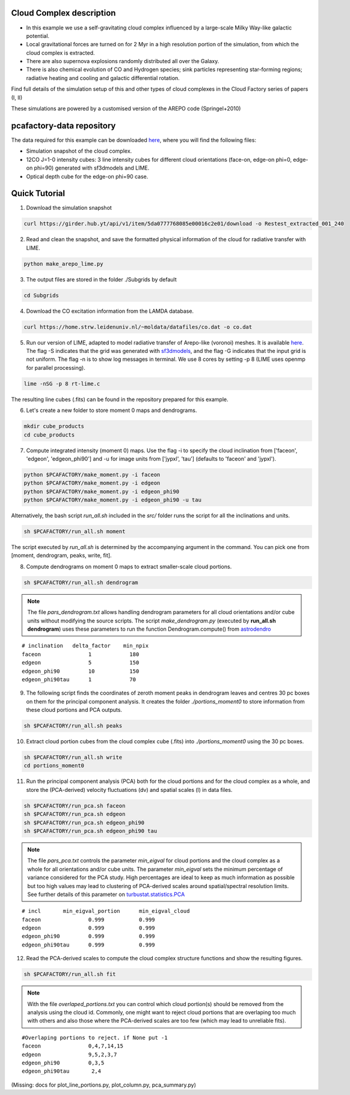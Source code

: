 
Cloud Complex description
-------------------------

* In this example we use a self-gravitating cloud complex influenced by a large-scale Milky Way-like galactic potential.
* Local gravitational forces are turned on for 2 Myr in a high resolution portion of the simulation, from which the cloud complex is extracted. 
* There are also supernova explosions randomly distributed all over the Galaxy.
* There is also chemical evolution of CO and Hydrogen species; sink particles representing star-forming regions; radiative heating and cooling and galactic differential rotation.

Find full details of the simulation setup of this and other types of cloud complexes in the Cloud Factory series of papers (I, II)

These simulations are powered by a customised version of the AREPO code (Springel+2010)

pcafactory-data repository
--------------------------

The data required for this example can be downloaded `here <https://girder.hub.yt/#user/5da06b5868085e00016c2dee/folder/5da06ef668085e00016c2df3>`_,
where you will find the following files:
 
* Simulation snapshot of the cloud complex.
* 12CO J=1-0 intensity cubes: 3 line intensity cubes for different cloud orientations (face-on, edge-on phi=0, edge-on phi=90) generated with sf3dmodels and LIME.
* Optical depth cube for the edge-on phi=90 case.

Quick Tutorial
--------------

1. Download the simulation snapshot 
   
.. code-block:: bash

   curl https://girder.hub.yt/api/v1/item/5da0777768085e00016c2e01/download -o Restest_extracted_001_240

2. Read and clean the snapshot, and save the formatted physical information of the cloud for radiative transfer with LIME.

.. code-block:: bash
      
   python make_arepo_lime.py

.. image:: https://github.com/andizq/andizq.github.io/blob/master/pcafactory-data/examples-data/cldB_cloudfactory/cellsize_numdens-AREPOgrid.png?raw=true
   :width: 30%

.. image:: https://github.com/andizq/andizq.github.io/blob/master/pcafactory-data/examples-data/cldB_cloudfactory/3Dpoints_snap.png?raw=true
   :width: 30%

3. The output files are stored in the folder ./Subgrids by default

.. code-block:: bash
   
   cd Subgrids

4. Download the CO excitation information from the LAMDA database. 

.. code-block:: bash
   
   curl https://home.strw.leidenuniv.nl/~moldata/datafiles/co.dat -o co.dat 

5. Run our version of LIME, adapted to model radiative transfer of Arepo-like (voronoi) meshes. It is available `here <https://github.com/andizq/star-forming-regions>`_. The flag -S indicates that the grid was generated with `sf3dmodels <https://github.com/andizq/star-forming-regions>`_, and the flag -G indicates that the input grid is not uniform. The flag -n is to show log messages in terminal. We use 8 cores by setting -p 8 (LIME uses openmp for parallel processing). 

.. code-block:: bash

   lime -nSG -p 8 rt-lime.c 

The resulting line cubes (.fits) can be found in the repository prepared for this example.

6. Let's create a new folder to store moment 0 maps and dendrograms.

.. code-block:: bash

   mkdir cube_products
   cd cube_products
   
7. Compute integrated intensity (moment 0) maps. Use the flag -i to specify the cloud inclination from ['faceon', 'edgeon', 'edgeon_phi90'] and -u for image units from ['jypxl', 'tau'] (defaults to 'faceon' and 'jypxl').

.. code-block:: bash

   python $PCAFACTORY/make_moment.py -i faceon
   python $PCAFACTORY/make_moment.py -i edgeon 
   python $PCAFACTORY/make_moment.py -i edgeon_phi90
   python $PCAFACTORY/make_moment.py -i edgeon_phi90 -u tau

Alternatively, the bash script *run_all.sh* included in the *src/* folder runs the script for all the inclinations and units.

.. code-block:: bash
   
   sh $PCAFACTORY/run_all.sh moment

The script executed by *run_all.sh* is determined by the accompanying argument in the command. You can pick one from [moment, dendrogram, peaks, write, fit].  

8. Compute dendrograms on moment 0 maps to extract smaller-scale cloud portions.

.. code-block:: bash

   sh $PCAFACTORY/run_all.sh dendrogram

.. image:: https://github.com/andizq/andizq.github.io/blob/master/pcafactory-data/examples-data/cldB_cloudfactory/img_moment0dendro_jypxl_faceon.png?raw=true

.. note::

   The file *pars_dendrogram.txt* allows handling dendrogram parameters for all cloud orientations and/or cube units without modifying the source scripts. 
   The script *make_dendrogram.py* (executed by **run_all.sh dendrogram**) uses these parameters to run the function Dendrogram.compute() from `astrodendro <https://dendrograms.readthedocs.io>`_   
:: 

   # inclination   delta_factor    min_npix 
   faceon		1	     180
   edgeon		5	     150
   edgeon_phi90		10	     150
   edgeon_phi90tau	1	     70


9. The following script finds the coordinates of zeroth moment peaks in dendrogram leaves and centres 30 pc boxes on them for the principal component analysis. It creates the folder *./portions_moment0* to store information from these cloud portions and PCA outputs.

.. code-block:: bash

   sh $PCAFACTORY/run_all.sh peaks

.. image:: https://github.com/andizq/andizq.github.io/blob/master/pcafactory-data/examples-data/cldB_cloudfactory/img_moment0_jypxl_faceon.png?raw=true


10. Extract cloud portion cubes from the cloud complex cube (.fits) into *./portions_moment0* using the 30 pc boxes.

.. code-block:: bash

   sh $PCAFACTORY/run_all.sh write
   cd portions_moment0

11. Run the principal component analysis (PCA) both for the cloud portions and for the cloud complex as a whole, and store the (PCA-derived) velocity fluctuations (dv) and spatial scales (l) in data files.

.. code-block:: bash

   sh $PCAFACTORY/run_pca.sh faceon
   sh $PCAFACTORY/run_pca.sh edgeon
   sh $PCAFACTORY/run_pca.sh edgeon_phi90
   sh $PCAFACTORY/run_pca.sh edgeon_phi90 tau

.. note::
   The file *pars_pca.txt* controls the parameter *min_eigval* for cloud portions and the cloud complex as a whole for all orientations and/or cube units. The parameter *min_eigval* sets the minimum percentage of variance considered for the PCA study. High percentages are ideal to keep as much information as possible but too high values may lead to clustering of PCA-derived scales around spatial/spectral resolution limits. See further details of this parameter on `turbustat.statistics.PCA <https://turbustat.readthedocs.io/en/latest/api/turbustat.statistics.PCA.html#turbustat.statistics.PCA.compute_pca>`_
  
::

   # incl	min_eigval_portion	min_eigval_cloud
   faceon		0.999		0.999
   edgeon		0.999		0.999
   edgeon_phi90		0.999		0.999
   edgeon_phi90tau 	0.999		0.999


12. Read the PCA-derived scales to compute the cloud complex structure functions and show the resulting figures.

.. code-block:: bash

   sh $PCAFACTORY/run_all.sh fit

.. image:: https://github.com/andizq/andizq.github.io/blob/master/pcafactory-data/examples-data/cldB_cloudfactory/img_fit_jypxl_faceon_allportions.png?raw=true

.. image:: https://github.com/andizq/andizq.github.io/blob/master/pcafactory-data/examples-data/cldB_cloudfactory/PCA_jypxl_faceon_offsets.png?raw=true

.. note::
   With the file *overlaped_portions.txt* you can control which cloud portion(s) should be removed from the analysis using the cloud id. Commonly, one might want to reject cloud portions that are overlaping too much with others and also those where the PCA-derived scales are too few (which may lead to unreliable fits).

::

   #Overlaping portions to reject. if None put -1
   faceon	 	0,4,7,14,15
   edgeon	 	9,5,2,3,7
   edgeon_phi90	 	0,3,5
   edgeon_phi90tau	 2,4

(Missing: docs for plot_line_portions.py, plot_column.py, pca_summary.py)